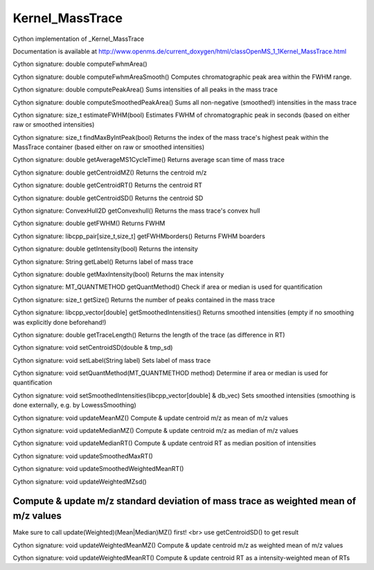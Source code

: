 Kernel_MassTrace
================

.. py:class:: Kernel_MassTrace


   Bases: :py:class:`object`


Cython implementation of _Kernel_MassTrace


Documentation is available at http://www.openms.de/current_doxygen/html/classOpenMS_1_1Kernel_MassTrace.html




.. py:method:: Kernel_MassTrace.computeFwhmArea


Cython signature: double computeFwhmArea()




.. py:method:: Kernel_MassTrace.computeFwhmAreaSmooth


Cython signature: double computeFwhmAreaSmooth()
Computes chromatographic peak area within the FWHM range.




.. py:method:: Kernel_MassTrace.computePeakArea


Cython signature: double computePeakArea()
Sums intensities of all peaks in the mass trace




.. py:method:: Kernel_MassTrace.computeSmoothedPeakArea


Cython signature: double computeSmoothedPeakArea()
Sums all non-negative (smoothed!) intensities in the mass trace




.. py:method:: Kernel_MassTrace.estimateFWHM


Cython signature: size_t estimateFWHM(bool)
Estimates FWHM of chromatographic peak in seconds (based on either raw or smoothed intensities)




.. py:method:: Kernel_MassTrace.findMaxByIntPeak


Cython signature: size_t findMaxByIntPeak(bool)
Returns the index of the mass trace's highest peak within the MassTrace container (based either on raw or smoothed intensities)




.. py:attribute:: Kernel_MassTrace.fwhm_mz_avg




.. py:method:: Kernel_MassTrace.getAverageMS1CycleTime


Cython signature: double getAverageMS1CycleTime()
Returns average scan time of mass trace




.. py:method:: Kernel_MassTrace.getCentroidMZ


Cython signature: double getCentroidMZ()
Returns the centroid m/z




.. py:method:: Kernel_MassTrace.getCentroidRT


Cython signature: double getCentroidRT()
Returns the centroid RT




.. py:method:: Kernel_MassTrace.getCentroidSD


Cython signature: double getCentroidSD()
Returns the centroid SD




.. py:method:: Kernel_MassTrace.getConvexhull


Cython signature: ConvexHull2D getConvexhull()
Returns the mass trace's convex hull




.. py:method:: Kernel_MassTrace.getFWHM


Cython signature: double getFWHM()
Returns FWHM




.. py:method:: Kernel_MassTrace.getFWHMborders


Cython signature: libcpp_pair[size_t,size_t] getFWHMborders()
Returns FWHM boarders




.. py:method:: Kernel_MassTrace.getIntensity


Cython signature: double getIntensity(bool)
Returns the intensity




.. py:method:: Kernel_MassTrace.getLabel


Cython signature: String getLabel()
Returns label of mass trace




.. py:method:: Kernel_MassTrace.getMaxIntensity


Cython signature: double getMaxIntensity(bool)
Returns the max intensity




.. py:method:: Kernel_MassTrace.getQuantMethod


Cython signature: MT_QUANTMETHOD getQuantMethod()
Check if area or median is used for quantification




.. py:method:: Kernel_MassTrace.getSize


Cython signature: size_t getSize()
Returns the number of peaks contained in the mass trace




.. py:method:: Kernel_MassTrace.getSmoothedIntensities


Cython signature: libcpp_vector[double] getSmoothedIntensities()
Returns smoothed intensities (empty if no smoothing was explicitly done beforehand!)




.. py:method:: Kernel_MassTrace.getTraceLength


Cython signature: double getTraceLength()
Returns the length of the trace (as difference in RT)




.. py:method:: Kernel_MassTrace.setCentroidSD


Cython signature: void setCentroidSD(double & tmp_sd)




.. py:method:: Kernel_MassTrace.setLabel


Cython signature: void setLabel(String label)
Sets label of mass trace




.. py:method:: Kernel_MassTrace.setQuantMethod


Cython signature: void setQuantMethod(MT_QUANTMETHOD method)
Determine if area or median is used for quantification




.. py:method:: Kernel_MassTrace.setSmoothedIntensities


Cython signature: void setSmoothedIntensities(libcpp_vector[double] & db_vec)
Sets smoothed intensities (smoothing is done externally, e.g. by LowessSmoothing)




.. py:method:: Kernel_MassTrace.updateMeanMZ


Cython signature: void updateMeanMZ()
Compute & update centroid m/z as mean of m/z values




.. py:method:: Kernel_MassTrace.updateMedianMZ


Cython signature: void updateMedianMZ()
Compute & update centroid m/z as median of m/z values




.. py:method:: Kernel_MassTrace.updateMedianRT


Cython signature: void updateMedianRT()
Compute & update centroid RT as median position of intensities




.. py:method:: Kernel_MassTrace.updateSmoothedMaxRT


Cython signature: void updateSmoothedMaxRT()




.. py:method:: Kernel_MassTrace.updateSmoothedWeightedMeanRT


Cython signature: void updateSmoothedWeightedMeanRT()




.. py:method:: Kernel_MassTrace.updateWeightedMZsd


Cython signature: void updateWeightedMZsd()


Compute & update m/z standard deviation of mass trace as weighted mean of m/z values
-----
Make sure to call update(Weighted)(Mean|Median)MZ() first! <br>
use getCentroidSD() to get result




.. py:method:: Kernel_MassTrace.updateWeightedMeanMZ


Cython signature: void updateWeightedMeanMZ()
Compute & update centroid m/z as weighted mean of m/z values




.. py:method:: Kernel_MassTrace.updateWeightedMeanRT


Cython signature: void updateWeightedMeanRT()
Compute & update centroid RT as a intensity-weighted mean of RTs




